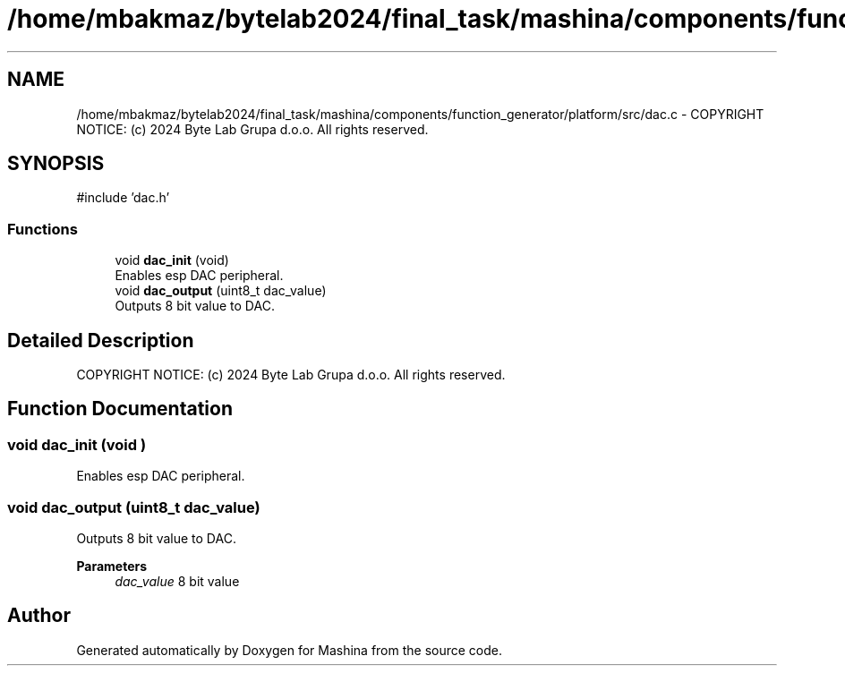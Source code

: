 .TH "/home/mbakmaz/bytelab2024/final_task/mashina/components/function_generator/platform/src/dac.c" 3 "Version ." "Mashina" \" -*- nroff -*-
.ad l
.nh
.SH NAME
/home/mbakmaz/bytelab2024/final_task/mashina/components/function_generator/platform/src/dac.c \- COPYRIGHT NOTICE: (c) 2024 Byte Lab Grupa d\&.o\&.o\&. All rights reserved\&.  

.SH SYNOPSIS
.br
.PP
\fR#include 'dac\&.h'\fP
.br

.SS "Functions"

.in +1c
.ti -1c
.RI "void \fBdac_init\fP (void)"
.br
.RI "Enables esp DAC peripheral\&. "
.ti -1c
.RI "void \fBdac_output\fP (uint8_t dac_value)"
.br
.RI "Outputs 8 bit value to DAC\&. "
.in -1c
.SH "Detailed Description"
.PP 
COPYRIGHT NOTICE: (c) 2024 Byte Lab Grupa d\&.o\&.o\&. All rights reserved\&. 


.SH "Function Documentation"
.PP 
.SS "void dac_init (void )"

.PP
Enables esp DAC peripheral\&. 
.SS "void dac_output (uint8_t dac_value)"

.PP
Outputs 8 bit value to DAC\&. 
.PP
\fBParameters\fP
.RS 4
\fIdac_value\fP 8 bit value 
.RE
.PP

.SH "Author"
.PP 
Generated automatically by Doxygen for Mashina from the source code\&.
